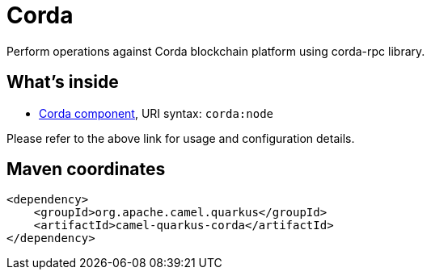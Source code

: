 // Do not edit directly!
// This file was generated by camel-quarkus-maven-plugin:update-extension-doc-page
[id="extensions-corda"]
= Corda
:linkattrs:
:cq-artifact-id: camel-quarkus-corda
:cq-native-supported: false
:cq-status: Preview
:cq-status-deprecation: Preview
:cq-description: Perform operations against Corda blockchain platform using corda-rpc library.
:cq-deprecated: false
:cq-jvm-since: 1.1.0
:cq-native-since: n/a

ifeval::[{doc-show-badges} == true]
[.badges]
[.badge-key]##JVM since##[.badge-supported]##1.1.0## [.badge-key]##Native##[.badge-unsupported]##unsupported##
endif::[]

Perform operations against Corda blockchain platform using corda-rpc library.

[id="extensions-corda-whats-inside"]
== What's inside

* xref:{cq-camel-components}::corda-component.adoc[Corda component], URI syntax: `corda:node`

Please refer to the above link for usage and configuration details.

[id="extensions-corda-maven-coordinates"]
== Maven coordinates

[source,xml]
----
<dependency>
    <groupId>org.apache.camel.quarkus</groupId>
    <artifactId>camel-quarkus-corda</artifactId>
</dependency>
----
ifeval::[{doc-show-user-guide-link} == true]
Check the xref:user-guide/index.adoc[User guide] for more information about writing Camel Quarkus applications.
endif::[]
